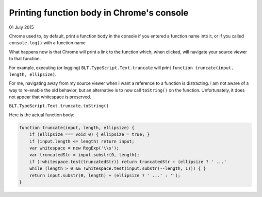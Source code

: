 Printing function body in Chrome's console
------------------------------------------

01 July 2015

Chrome used to, by default, print a function body in the console if you entered a function name into it, or if you called ``console.log()`` with a function name.

What happens now is that Chrome will print a link to the function which, when clicked, will navigate your source viewer to that function.

For example, executing (or logging) ``BLT.TypeScript.Text.truncate`` will print ``function truncate(input, length, ellipsize)``.

For me, navigating away from my source viewer when I want a reference to a function is distracting. I am not aware of a way to re-enable the old behavior, but an alternative is to now call ``toString()`` on the function. Unfortunately, it does not appear that whitespace is preserved.

``BLT.TypeScript.Text.truncate.toString()``

Here is the actual function body:

.. code-block:: javascript

    function truncate(input, length, ellipsize) {
        if (ellipsize === void 0) { ellipsize = true; }
        if (input.length <= length) return input;
        var whitespace = new RegExp('\\s');
        var truncatedStr = input.substr(0, length);
        if (!whitespace.test(truncatedStr)) return truncatedStr + (ellipsize ? ' ...'
        while (length > 0 && !whitespace.test(input.substr(--length, 1))) { }
        return input.substr(0, length) + (ellipsize ? ' ...' : '');
    }

.. tags:: chrome